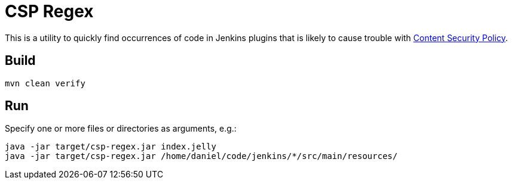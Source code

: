 = CSP Regex

This is a utility to quickly find occurrences of code in Jenkins plugins that is likely to cause trouble with https://www.jenkins.io/doc/developer/security/csp/[Content Security Policy].

== Build

[source,bash]
----
mvn clean verify
----

== Run

Specify one or more files or directories as arguments, e.g.:

[source,bash]
----
java -jar target/csp-regex.jar index.jelly
java -jar target/csp-regex.jar /home/daniel/code/jenkins/*/src/main/resources/
----
